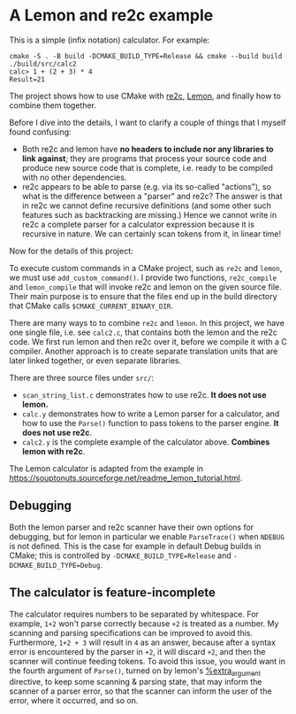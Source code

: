 * A Lemon and re2c example

This is a simple (infix notation) calculator. For example:

#+begin_src
  cmake -S . -B build -DCMAKE_BUILD_TYPE=Release && cmake --build build
  ./build/src/calc2
  calc> 1 + (2 + 3) * 4
  Result=21
#+end_src

The project shows how to use CMake with [[https://re2c.org/][re2c]], [[https://sqlite.org/lemon.html][Lemon]], and finally how to combine them together.

Before I dive into the details, I want to clarify a couple of things that I myself found confusing:

- Both re2c and lemon have *no headers to include nor any libraries to link against*; they are programs that process your source code and produce new source code that is complete, i.e. ready to be compiled with no other dependencies.
- re2c appears to be able to parse (e.g. via its so-called "actions"), so what is the difference between a "parser" and re2c? The answer is that in re2c we cannot define recursive definitions (and some other such features such as backtracking are missing.) Hence we cannot write in re2c a complete parser for a calculator expression because it is recursive in nature. We can certainly scan tokens from it, in linear time!

Now for the details of this project:

To execute custom commands in a CMake project, such as ~re2c~ and ~lemon~, we must use ~add_custom_command()~. I provide two functions, ~re2c_compile~ and ~lemon_compile~ that will invoke re2c and lemon on the given source file. Their main purpose is to ensure that the files end up in the build directory that CMake calls ~$CMAKE_CURRENT_BINARY_DIR~.

There are many ways to to combine ~re2c~ and ~lemon~. In this project, we have one single file, i.e. see ~calc2.c~, that contains both the lemon and the re2c code. We first run lemon and then re2c over it, before we compile it with a C compiler. Another approach is to create separate translation units that are later linked together, or even separate libraries. 

There are three source files under ~src/~:

- ~scan_string_list.c~ demonstrates how to use re2c. *It does not use lemon.*
- ~calc.y~ demonstrates how to write a Lemon parser for a calculator, and how to use the ~Parse()~ function to pass tokens to the parser engine. *It does not use re2c*.
- ~calc2.y~ is the complete example of the calculator above. *Combines lemon with re2c*.

The Lemon calculator is adapted from the example in <https://souptonuts.sourceforge.net/readme_lemon_tutorial.html>.

** Debugging

Both the lemon parser and re2c scanner have their own options for debugging, but for lemon in particular we enable ~ParseTrace()~ when ~NDEBUG~ is not defined. This is the case for example in default Debug builds in CMake; this is controlled by ~-DCMAKE_BUILD_TYPE=Release~ and ~-DCMAKE_BUILD_TYPE=Debug~.

** The calculator is feature-incomplete

The calculator requires numbers to be separated by whitespace. For example, ~1+2~ won't parse correctly because ~+2~ is treated as a number. My scanning and parsing specifications can be improved to avoid this. Furthermore, ~1+2 + 3~ will result in ~4~ as an answer, because after a syntax error is encountered by the parser in ~+2~, it will discard ~+2~, and then the scanner will continue feeding tokens. To avoid this issue, you would want in the fourth argument of ~Parse()~, turned on by lemon's [[https://sqlite.org/src/doc/trunk/doc/lemon.html#extraarg][%extra_argument]] directive, to keep some scanning & parsing state, that may inform the scanner of a parser error, so that the scanner can inform the user of the error, where it occurred, and so on.
